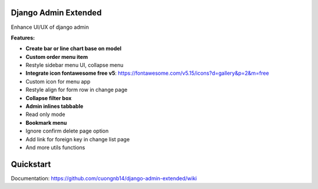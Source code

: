 Django Admin Extended
=====================

Enhance UI/UX of django admin

**Features:**

- **Create bar or line chart base on model**
- **Custom order menu item**
- Restyle sidebar menu UI, collapse menu
- **Integrate icon fontawesome free v5**: https://fontawesome.com/v5.15/icons?d=gallery&p=2&m=free
- Custom icon for menu app
- Restyle align for form row in change page
- **Collapse filter box**
- **Admin inlines tabbable**
- Read only mode
- **Bookmark menu**
- Ignore confirm delete page option
- Add link for foreign key in change list page
- And more utils functions


Quickstart
=======

Documentation: https://github.com/cuongnb14/django-admin-extended/wiki
